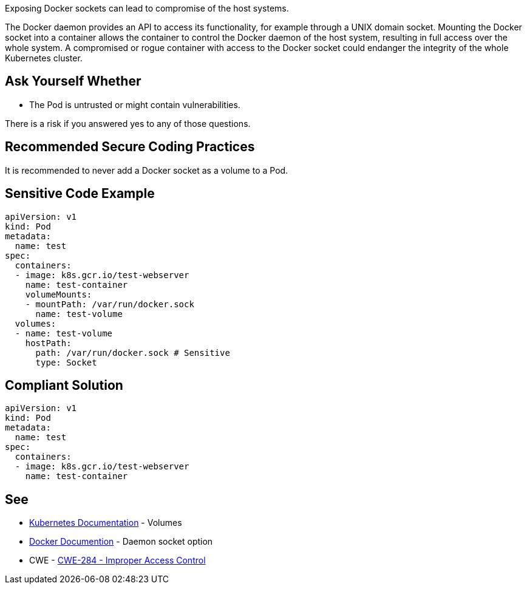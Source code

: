 Exposing Docker sockets can lead to compromise of the host systems.

The Docker daemon provides an API to access its functionality, for example through a UNIX domain socket.
Mounting the Docker socket into a container allows the container to control the Docker daemon of the host system, resulting in full access over the whole system.
A compromised or rogue container with access to the Docker socket could endanger the integrity of the whole Kubernetes cluster.


== Ask Yourself Whether

* The Pod is untrusted or might contain vulnerabilities.

There is a risk if you answered yes to any of those questions.


== Recommended Secure Coding Practices

It is recommended to never add a Docker socket as a volume to a Pod.


== Sensitive Code Example
[source,yaml]
----
apiVersion: v1
kind: Pod
metadata:
  name: test
spec:
  containers:
  - image: k8s.gcr.io/test-webserver
    name: test-container
    volumeMounts:
    - mountPath: /var/run/docker.sock
      name: test-volume
  volumes:
  - name: test-volume
    hostPath:
      path: /var/run/docker.sock # Sensitive
      type: Socket
----

== Compliant Solution
[source,yaml]
----
apiVersion: v1
kind: Pod
metadata:
  name: test
spec:
  containers:
  - image: k8s.gcr.io/test-webserver
    name: test-container
----

== See

* https://kubernetes.io/docs/concepts/storage/volumes/#hostpath[Kubernetes Documentation] - Volumes
* https://docs.docker.com/engine/reference/commandline/dockerd/#daemon-socket-option[Docker Documention] - Daemon socket option
* CWE - https://cwe.mitre.org/data/definitions/284[CWE-284 - Improper Access Control]


ifdef::env-github,rspecator-view[]

'''
== Implementation Specification
(visible only on this page)

=== Message

Make sure exposing the Docker socket is safe here.


=== Highlighting

* Highlight the whole path if not empty.


endif::env-github,rspecator-view[]
